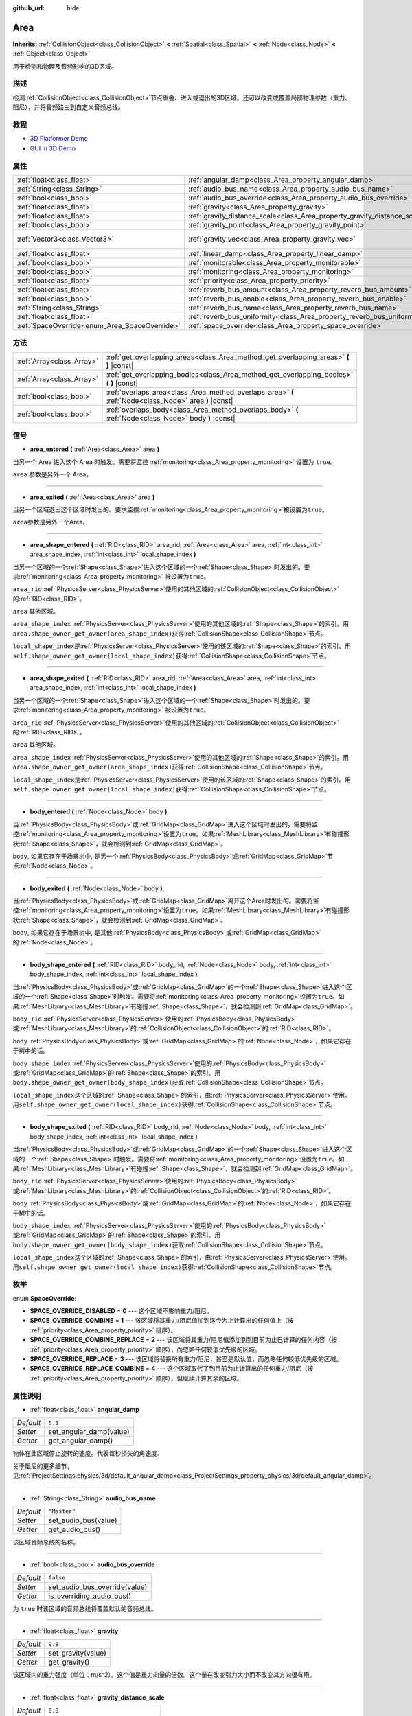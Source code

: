 :github_url: hide

.. Generated automatically by doc/tools/make_rst.py in GaaeExplorer's source tree.
.. DO NOT EDIT THIS FILE, but the Area.xml source instead.
.. The source is found in doc/classes or modules/<name>/doc_classes.

.. _class_Area:

Area
====

**Inherits:** :ref:`CollisionObject<class_CollisionObject>` **<** :ref:`Spatial<class_Spatial>` **<** :ref:`Node<class_Node>` **<** :ref:`Object<class_Object>`

用于检测和物理及音频影响的3D区域。

描述
----

检测\ :ref:`CollisionObject<class_CollisionObject>`\ 节点重叠、进入或退出的3D区域。还可以改变或覆盖局部物理参数（重力、阻尼），并将音频路由到自定义音频总线。

教程
----

- `3D Platformer Demo <https://godotengine.org/asset-library/asset/125>`__

- `GUI in 3D Demo <https://godotengine.org/asset-library/asset/127>`__

属性
----

+-----------------------------------------------+---------------------------------------------------------------------------+-------------------------+
| :ref:`float<class_float>`                     | :ref:`angular_damp<class_Area_property_angular_damp>`                     | ``0.1``                 |
+-----------------------------------------------+---------------------------------------------------------------------------+-------------------------+
| :ref:`String<class_String>`                   | :ref:`audio_bus_name<class_Area_property_audio_bus_name>`                 | ``"Master"``            |
+-----------------------------------------------+---------------------------------------------------------------------------+-------------------------+
| :ref:`bool<class_bool>`                       | :ref:`audio_bus_override<class_Area_property_audio_bus_override>`         | ``false``               |
+-----------------------------------------------+---------------------------------------------------------------------------+-------------------------+
| :ref:`float<class_float>`                     | :ref:`gravity<class_Area_property_gravity>`                               | ``9.8``                 |
+-----------------------------------------------+---------------------------------------------------------------------------+-------------------------+
| :ref:`float<class_float>`                     | :ref:`gravity_distance_scale<class_Area_property_gravity_distance_scale>` | ``0.0``                 |
+-----------------------------------------------+---------------------------------------------------------------------------+-------------------------+
| :ref:`bool<class_bool>`                       | :ref:`gravity_point<class_Area_property_gravity_point>`                   | ``false``               |
+-----------------------------------------------+---------------------------------------------------------------------------+-------------------------+
| :ref:`Vector3<class_Vector3>`                 | :ref:`gravity_vec<class_Area_property_gravity_vec>`                       | ``Vector3( 0, -1, 0 )`` |
+-----------------------------------------------+---------------------------------------------------------------------------+-------------------------+
| :ref:`float<class_float>`                     | :ref:`linear_damp<class_Area_property_linear_damp>`                       | ``0.1``                 |
+-----------------------------------------------+---------------------------------------------------------------------------+-------------------------+
| :ref:`bool<class_bool>`                       | :ref:`monitorable<class_Area_property_monitorable>`                       | ``true``                |
+-----------------------------------------------+---------------------------------------------------------------------------+-------------------------+
| :ref:`bool<class_bool>`                       | :ref:`monitoring<class_Area_property_monitoring>`                         | ``true``                |
+-----------------------------------------------+---------------------------------------------------------------------------+-------------------------+
| :ref:`float<class_float>`                     | :ref:`priority<class_Area_property_priority>`                             | ``0.0``                 |
+-----------------------------------------------+---------------------------------------------------------------------------+-------------------------+
| :ref:`float<class_float>`                     | :ref:`reverb_bus_amount<class_Area_property_reverb_bus_amount>`           | ``0.0``                 |
+-----------------------------------------------+---------------------------------------------------------------------------+-------------------------+
| :ref:`bool<class_bool>`                       | :ref:`reverb_bus_enable<class_Area_property_reverb_bus_enable>`           | ``false``               |
+-----------------------------------------------+---------------------------------------------------------------------------+-------------------------+
| :ref:`String<class_String>`                   | :ref:`reverb_bus_name<class_Area_property_reverb_bus_name>`               | ``"Master"``            |
+-----------------------------------------------+---------------------------------------------------------------------------+-------------------------+
| :ref:`float<class_float>`                     | :ref:`reverb_bus_uniformity<class_Area_property_reverb_bus_uniformity>`   | ``0.0``                 |
+-----------------------------------------------+---------------------------------------------------------------------------+-------------------------+
| :ref:`SpaceOverride<enum_Area_SpaceOverride>` | :ref:`space_override<class_Area_property_space_override>`                 | ``0``                   |
+-----------------------------------------------+---------------------------------------------------------------------------+-------------------------+

方法
----

+---------------------------+--------------------------------------------------------------------------------------------------------+
| :ref:`Array<class_Array>` | :ref:`get_overlapping_areas<class_Area_method_get_overlapping_areas>` **(** **)** |const|              |
+---------------------------+--------------------------------------------------------------------------------------------------------+
| :ref:`Array<class_Array>` | :ref:`get_overlapping_bodies<class_Area_method_get_overlapping_bodies>` **(** **)** |const|            |
+---------------------------+--------------------------------------------------------------------------------------------------------+
| :ref:`bool<class_bool>`   | :ref:`overlaps_area<class_Area_method_overlaps_area>` **(** :ref:`Node<class_Node>` area **)** |const| |
+---------------------------+--------------------------------------------------------------------------------------------------------+
| :ref:`bool<class_bool>`   | :ref:`overlaps_body<class_Area_method_overlaps_body>` **(** :ref:`Node<class_Node>` body **)** |const| |
+---------------------------+--------------------------------------------------------------------------------------------------------+

信号
----

.. _class_Area_signal_area_entered:

- **area_entered** **(** :ref:`Area<class_Area>` area **)**

当另一个 Area 进入这个 Area 时触发。需要将监控 :ref:`monitoring<class_Area_property_monitoring>` 设置为 ``true``\ 。

\ ``area`` 参数是另外一个 Area。

----

.. _class_Area_signal_area_exited:

- **area_exited** **(** :ref:`Area<class_Area>` area **)**

当另一个区域退出这个区域时发出的。要求监控\ :ref:`monitoring<class_Area_property_monitoring>`\ 被设置为\ ``true``\ 。

\ ``area``\ 参数是另外一个Area。

----

.. _class_Area_signal_area_shape_entered:

- **area_shape_entered** **(** :ref:`RID<class_RID>` area_rid, :ref:`Area<class_Area>` area, :ref:`int<class_int>` area_shape_index, :ref:`int<class_int>` local_shape_index **)**

当另一个区域的一个\ :ref:`Shape<class_Shape>`\ 进入这个区域的一个\ :ref:`Shape<class_Shape>`\ 时发出的。要求\ :ref:`monitoring<class_Area_property_monitoring>` 被设置为\ ``true``\ 。

\ ``area_rid`` :ref:`PhysicsServer<class_PhysicsServer>`\ 使用的其他区域的\ :ref:`CollisionObject<class_CollisionObject>`\ 的\ :ref:`RID<class_RID>`\ 。

\ ``area`` 其他区域。

\ ``area_shape_index`` :ref:`PhysicsServer<class_PhysicsServer>`\ 使用的其他区域的\ :ref:`Shape<class_Shape>`\ 的索引。用\ ``area.shape_owner_get_owner(area_shape_index)``\ 获得\ :ref:`CollisionShape<class_CollisionShape>`\ 节点。

\ ``local_shape_index``\ 是\ :ref:`PhysicsServer<class_PhysicsServer>`\ 使用的该区域的\ :ref:`Shape<class_Shape>`\ 的索引。用\ ``self.shape_owner_get_owner(local_shape_index)``\ 获得\ :ref:`CollisionShape<class_CollisionShape>`\ 节点。

----

.. _class_Area_signal_area_shape_exited:

- **area_shape_exited** **(** :ref:`RID<class_RID>` area_rid, :ref:`Area<class_Area>` area, :ref:`int<class_int>` area_shape_index, :ref:`int<class_int>` local_shape_index **)**

当另一个区域的一个\ :ref:`Shape<class_Shape>`\ 进入这个区域的一个\ :ref:`Shape<class_Shape>`\ 时发出的。要求\ :ref:`monitoring<class_Area_property_monitoring>` 被设置为\ ``true``\ 。

\ ``area_rid`` :ref:`PhysicsServer<class_PhysicsServer>`\ 使用的其他区域的\ :ref:`CollisionObject<class_CollisionObject>`\ 的\ :ref:`RID<class_RID>`\ 。

\ ``area`` 其他区域。

\ ``area_shape_index`` :ref:`PhysicsServer<class_PhysicsServer>`\ 使用的其他区域的\ :ref:`Shape<class_Shape>`\ 的索引。用\ ``area.shape_owner_get_owner(area_shape_index)``\ 获得\ :ref:`CollisionShape<class_CollisionShape>`\ 节点。

\ ``local_shape_index``\ 是\ :ref:`PhysicsServer<class_PhysicsServer>`\ 使用的该区域的\ :ref:`Shape<class_Shape>`\ 的索引。用\ ``self.shape_owner_get_owner(local_shape_index)``\ 获得\ :ref:`CollisionShape<class_CollisionShape>`\ 节点。

----

.. _class_Area_signal_body_entered:

- **body_entered** **(** :ref:`Node<class_Node>` body **)**

当\ :ref:`PhysicsBody<class_PhysicsBody>`\ 或\ :ref:`GridMap<class_GridMap>`\ 进入这个区域时发出的。需要将监控\ :ref:`monitoring<class_Area_property_monitoring>`\ 设置为\ ``true``\ 。如果\ :ref:`MeshLibrary<class_MeshLibrary>`\ 有碰撞形状\ :ref:`Shape<class_Shape>`\ ，就会检测到\ :ref:`GridMap<class_GridMap>`\ 。

\ ``body``, 如果它存在于场景树中, 是另一个\ :ref:`PhysicsBody<class_PhysicsBody>`\ 或\ :ref:`GridMap<class_GridMap>`\ 节点\ :ref:`Node<class_Node>`\ 。

----

.. _class_Area_signal_body_exited:

- **body_exited** **(** :ref:`Node<class_Node>` body **)**

当\ :ref:`PhysicsBody<class_PhysicsBody>`\ 或\ :ref:`GridMap<class_GridMap>`\ 离开这个Area时发出的。需要将监控\ :ref:`monitoring<class_Area_property_monitoring>`\ 设置为\ ``true``\ 。如果\ :ref:`MeshLibrary<class_MeshLibrary>`\ 有碰撞形状\ :ref:`Shape<class_Shape>`\ ，就会检测到\ :ref:`GridMap<class_GridMap>`\ 。

\ ``body``, 如果它存在于场景树中, 是其他\ :ref:`PhysicsBody<class_PhysicsBody>`\ 或\ :ref:`GridMap<class_GridMap>`\ 的\ :ref:`Node<class_Node>`\ 。

----

.. _class_Area_signal_body_shape_entered:

- **body_shape_entered** **(** :ref:`RID<class_RID>` body_rid, :ref:`Node<class_Node>` body, :ref:`int<class_int>` body_shape_index, :ref:`int<class_int>` local_shape_index **)**

当\ :ref:`PhysicsBody<class_PhysicsBody>`\ 或\ :ref:`GridMap<class_GridMap>`\ 的一个\ :ref:`Shape<class_Shape>`\ 进入这个区域的一个\ :ref:`Shape<class_Shape>`\ 时触发。需要将\ :ref:`monitoring<class_Area_property_monitoring>`\ 设置为\ ``true``\ 。如果\ :ref:`MeshLibrary<class_MeshLibrary>`\ 有碰撞\ :ref:`Shape<class_Shape>`\ ，就会检测到\ :ref:`GridMap<class_GridMap>`\ 。

\ ``body_rid`` :ref:`PhysicsServer<class_PhysicsServer>`\ 使用的\ :ref:`PhysicsBody<class_PhysicsBody>`\ 或\ :ref:`MeshLibrary<class_MeshLibrary>`\ 的\ :ref:`CollisionObject<class_CollisionObject>`\ 的\ :ref:`RID<class_RID>`\ 。

\ ``body`` :ref:`PhysicsBody<class_PhysicsBody>`\ 或\ :ref:`GridMap<class_GridMap>`\ 的\ :ref:`Node<class_Node>`\ ，如果它存在于树中的话。

\ ``body_shape_index`` :ref:`PhysicsServer<class_PhysicsServer>`\ 使用的\ :ref:`PhysicsBody<class_PhysicsBody>`\ 或\ :ref:`GridMap<class_GridMap>`\ 的\ :ref:`Shape<class_Shape>`\ 的索引。用\ ``body.shape_owner_get_owner(body_shape_index)``\ 获取\ :ref:`CollisionShape<class_CollisionShape>`\ 节点。

\ ``local_shape_index``\ 这个区域的\ :ref:`Shape<class_Shape>`\ 的索引，由\ :ref:`PhysicsServer<class_PhysicsServer>`\ 使用。用\ ``self.shape_owner_get_owner(local_shape_index)``\ 获得\ :ref:`CollisionShape<class_CollisionShape>`\ 节点。

----

.. _class_Area_signal_body_shape_exited:

- **body_shape_exited** **(** :ref:`RID<class_RID>` body_rid, :ref:`Node<class_Node>` body, :ref:`int<class_int>` body_shape_index, :ref:`int<class_int>` local_shape_index **)**

当\ :ref:`PhysicsBody<class_PhysicsBody>`\ 或\ :ref:`GridMap<class_GridMap>`\ 的一个\ :ref:`Shape<class_Shape>`\ 进入这个区域的一个\ :ref:`Shape<class_Shape>`\ 时触发。需要将\ :ref:`monitoring<class_Area_property_monitoring>`\ 设置为\ ``true``\ 。如果\ :ref:`MeshLibrary<class_MeshLibrary>`\ 有碰撞\ :ref:`Shape<class_Shape>`\ ，就会检测到\ :ref:`GridMap<class_GridMap>`\ 。

\ ``body_rid`` :ref:`PhysicsServer<class_PhysicsServer>`\ 使用的\ :ref:`PhysicsBody<class_PhysicsBody>`\ 或\ :ref:`MeshLibrary<class_MeshLibrary>`\ 的\ :ref:`CollisionObject<class_CollisionObject>`\ 的\ :ref:`RID<class_RID>`\ 。

\ ``body`` :ref:`PhysicsBody<class_PhysicsBody>`\ 或\ :ref:`GridMap<class_GridMap>`\ 的\ :ref:`Node<class_Node>`\ ，如果它存在于树中的话。

\ ``body_shape_index`` :ref:`PhysicsServer<class_PhysicsServer>`\ 使用的\ :ref:`PhysicsBody<class_PhysicsBody>`\ 或\ :ref:`GridMap<class_GridMap>`\ 的\ :ref:`Shape<class_Shape>`\ 的索引。用\ ``body.shape_owner_get_owner(body_shape_index)``\ 获取\ :ref:`CollisionShape<class_CollisionShape>`\ 节点。

\ ``local_shape_index``\ 这个区域的\ :ref:`Shape<class_Shape>`\ 的索引，由\ :ref:`PhysicsServer<class_PhysicsServer>`\ 使用。用\ ``self.shape_owner_get_owner(local_shape_index)``\ 获得\ :ref:`CollisionShape<class_CollisionShape>`\ 节点。

枚举
----

.. _enum_Area_SpaceOverride:

.. _class_Area_constant_SPACE_OVERRIDE_DISABLED:

.. _class_Area_constant_SPACE_OVERRIDE_COMBINE:

.. _class_Area_constant_SPACE_OVERRIDE_COMBINE_REPLACE:

.. _class_Area_constant_SPACE_OVERRIDE_REPLACE:

.. _class_Area_constant_SPACE_OVERRIDE_REPLACE_COMBINE:

enum **SpaceOverride**:

- **SPACE_OVERRIDE_DISABLED** = **0** --- 这个区域不影响重力/阻尼。

- **SPACE_OVERRIDE_COMBINE** = **1** --- 该区域将其重力/阻尼值加到迄今为止计算出的任何值上（按 :ref:`priority<class_Area_property_priority>` 排序）。

- **SPACE_OVERRIDE_COMBINE_REPLACE** = **2** --- 该区域将其重力/阻尼值添加到到目前为止已计算的任何内容（按 :ref:`priority<class_Area_property_priority>` 顺序），而忽略任何较低优先级的区域。

- **SPACE_OVERRIDE_REPLACE** = **3** --- 该区域将替换所有重力/阻尼，甚至是默认值，而忽略任何较低优先级的区域。

- **SPACE_OVERRIDE_REPLACE_COMBINE** = **4** --- 这个区域取代了到目前为止计算出的任何重力/阻尼（按 :ref:`priority<class_Area_property_priority>` 顺序），但继续计算其余的区域。

属性说明
--------

.. _class_Area_property_angular_damp:

- :ref:`float<class_float>` **angular_damp**

+-----------+-------------------------+
| *Default* | ``0.1``                 |
+-----------+-------------------------+
| *Setter*  | set_angular_damp(value) |
+-----------+-------------------------+
| *Getter*  | get_angular_damp()      |
+-----------+-------------------------+

物体在此区域停止旋转的速度。代表每秒损失的角速度.

关于阻尼的更多细节，见\ :ref:`ProjectSettings.physics/3d/default_angular_damp<class_ProjectSettings_property_physics/3d/default_angular_damp>`\ 。

----

.. _class_Area_property_audio_bus_name:

- :ref:`String<class_String>` **audio_bus_name**

+-----------+----------------------+
| *Default* | ``"Master"``         |
+-----------+----------------------+
| *Setter*  | set_audio_bus(value) |
+-----------+----------------------+
| *Getter*  | get_audio_bus()      |
+-----------+----------------------+

该区域音频总线的名称。

----

.. _class_Area_property_audio_bus_override:

- :ref:`bool<class_bool>` **audio_bus_override**

+-----------+-------------------------------+
| *Default* | ``false``                     |
+-----------+-------------------------------+
| *Setter*  | set_audio_bus_override(value) |
+-----------+-------------------------------+
| *Getter*  | is_overriding_audio_bus()     |
+-----------+-------------------------------+

为 ``true`` 时该区域的音频总线将覆盖默认的音频总线。

----

.. _class_Area_property_gravity:

- :ref:`float<class_float>` **gravity**

+-----------+--------------------+
| *Default* | ``9.8``            |
+-----------+--------------------+
| *Setter*  | set_gravity(value) |
+-----------+--------------------+
| *Getter*  | get_gravity()      |
+-----------+--------------------+

该区域内的重力强度（单位：m/s^2）。这个值是重力向量的倍数。这个量在改变引力大小而不改变其方向很有用。

----

.. _class_Area_property_gravity_distance_scale:

- :ref:`float<class_float>` **gravity_distance_scale**

+-----------+-----------------------------------+
| *Default* | ``0.0``                           |
+-----------+-----------------------------------+
| *Setter*  | set_gravity_distance_scale(value) |
+-----------+-----------------------------------+
| *Getter*  | get_gravity_distance_scale()      |
+-----------+-----------------------------------+

点重力的衰减系数。该值越大，重力值随距离下降的速度就越快。

----

.. _class_Area_property_gravity_point:

- :ref:`bool<class_bool>` **gravity_point**

+-----------+-----------------------------+
| *Default* | ``false``                   |
+-----------+-----------------------------+
| *Setter*  | set_gravity_is_point(value) |
+-----------+-----------------------------+
| *Getter*  | is_gravity_a_point()        |
+-----------+-----------------------------+

如果 ``true``\ ，则从一个点计算重力（通过 :ref:`gravity_vec<class_Area_property_gravity_vec>` 设置）。参阅 :ref:`space_override<class_Area_property_space_override>`\ 。

----

.. _class_Area_property_gravity_vec:

- :ref:`Vector3<class_Vector3>` **gravity_vec**

+-----------+---------------------------+
| *Default* | ``Vector3( 0, -1, 0 )``   |
+-----------+---------------------------+
| *Setter*  | set_gravity_vector(value) |
+-----------+---------------------------+
| *Getter*  | get_gravity_vector()      |
+-----------+---------------------------+

区域的未归一化的重力向量。如果重力作用在一个点上，则它将是引力点。请参阅 :ref:`gravity_point<class_Area_property_gravity_point>`\ 。

----

.. _class_Area_property_linear_damp:

- :ref:`float<class_float>` **linear_damp**

+-----------+------------------------+
| *Default* | ``0.1``                |
+-----------+------------------------+
| *Setter*  | set_linear_damp(value) |
+-----------+------------------------+
| *Getter*  | get_linear_damp()      |
+-----------+------------------------+

物体在此区域减速的速率。代表每秒损失的线速度。

关于阻尼的更多细节，见\ :ref:`ProjectSettings.physics/3d/default_linear_damp<class_ProjectSettings_property_physics/3d/default_linear_damp>`\ 。

----

.. _class_Area_property_monitorable:

- :ref:`bool<class_bool>` **monitorable**

+-----------+------------------------+
| *Default* | ``true``               |
+-----------+------------------------+
| *Setter*  | set_monitorable(value) |
+-----------+------------------------+
| *Getter*  | is_monitorable()       |
+-----------+------------------------+

为 ``true`` 时其他监测区域可以检测到这个区域。

----

.. _class_Area_property_monitoring:

- :ref:`bool<class_bool>` **monitoring**

+-----------+-----------------------+
| *Default* | ``true``              |
+-----------+-----------------------+
| *Setter*  | set_monitoring(value) |
+-----------+-----------------------+
| *Getter*  | is_monitoring()       |
+-----------+-----------------------+

为 ``true`` 时该区域能够检测到进入和退出该区域的实体或区域。

----

.. _class_Area_property_priority:

- :ref:`float<class_float>` **priority**

+-----------+---------------------+
| *Default* | ``0.0``             |
+-----------+---------------------+
| *Setter*  | set_priority(value) |
+-----------+---------------------+
| *Getter*  | get_priority()      |
+-----------+---------------------+

该区域的优先级。将优先处理优先级较高的区域。

----

.. _class_Area_property_reverb_bus_amount:

- :ref:`float<class_float>` **reverb_bus_amount**

+-----------+--------------------------+
| *Default* | ``0.0``                  |
+-----------+--------------------------+
| *Setter*  | set_reverb_amount(value) |
+-----------+--------------------------+
| *Getter*  | get_reverb_amount()      |
+-----------+--------------------------+

该区域对其相关音频应用混响的程度。范围从 ``0`` 到 ``1``\ ，精度为 ``0.1``\ 。

----

.. _class_Area_property_reverb_bus_enable:

- :ref:`bool<class_bool>` **reverb_bus_enable**

+-----------+---------------------------+
| *Default* | ``false``                 |
+-----------+---------------------------+
| *Setter*  | set_use_reverb_bus(value) |
+-----------+---------------------------+
| *Getter*  | is_using_reverb_bus()     |
+-----------+---------------------------+

为 ``true`` 时该区域会将混响应用于其相关音频。

----

.. _class_Area_property_reverb_bus_name:

- :ref:`String<class_String>` **reverb_bus_name**

+-----------+-----------------------+
| *Default* | ``"Master"``          |
+-----------+-----------------------+
| *Setter*  | set_reverb_bus(value) |
+-----------+-----------------------+
| *Getter*  | get_reverb_bus()      |
+-----------+-----------------------+

该区域的相关音频要使用的混响总线名称。

----

.. _class_Area_property_reverb_bus_uniformity:

- :ref:`float<class_float>` **reverb_bus_uniformity**

+-----------+------------------------------+
| *Default* | ``0.0``                      |
+-----------+------------------------------+
| *Setter*  | set_reverb_uniformity(value) |
+-----------+------------------------------+
| *Getter*  | get_reverb_uniformity()      |
+-----------+------------------------------+

该区域的混响效果均匀的程度。范围从 ``0`` 到 ``1``\ ，精度为 ``0.1``\ 。

----

.. _class_Area_property_space_override:

- :ref:`SpaceOverride<enum_Area_SpaceOverride>` **space_override**

+-----------+--------------------------------+
| *Default* | ``0``                          |
+-----------+--------------------------------+
| *Setter*  | set_space_override_mode(value) |
+-----------+--------------------------------+
| *Getter*  | get_space_override_mode()      |
+-----------+--------------------------------+

该区域内重力和阻尼计算的覆盖模式。可能的值见\ :ref:`SpaceOverride<enum_Area_SpaceOverride>`\ 。

方法说明
--------

.. _class_Area_method_get_overlapping_areas:

- :ref:`Array<class_Array>` **get_overlapping_areas** **(** **)** |const|

返回相交的\ ``Area``\ 的列表。重叠区域的\ :ref:`CollisionObject.collision_layer<class_CollisionObject_property_collision_layer>`\ 必须是这个区域\ :ref:`CollisionObject.collision_mask<class_CollisionObject_property_collision_mask>`\ 的一部分，这样才能被检测到。

出于性能的考虑，因碰撞都是同时处理的，这个列表在物理步骤中只修改一次，而不是在物体被移动后立即修改。考虑使用信号来代替。

----

.. _class_Area_method_get_overlapping_bodies:

- :ref:`Array<class_Array>` **get_overlapping_bodies** **(** **)** |const|

返回相交的\ :ref:`PhysicsBody<class_PhysicsBody>`\ 的列表。重叠物体的\ :ref:`CollisionObject.collision_layer<class_CollisionObject_property_collision_layer>`\ 必须是这个区域\ :ref:`CollisionObject.collision_mask<class_CollisionObject_property_collision_mask>`\ 的一部分，这样才能被检测到。

出于性能的考虑，因碰撞都是同时处理的，这个列表在物理步骤中只修改一次，而不是在物体被移动后立即修改。考虑使用信号来代替。

----

.. _class_Area_method_overlaps_area:

- :ref:`bool<class_bool>` **overlaps_area** **(** :ref:`Node<class_Node>` area **)** |const|

如果 ``true``\ ，则给定区域与该区域重叠.

\ **注意：**\ 在移动物体后，这个测试的结果不是即时的。为了性能，重叠列表在每一帧和物理步骤之前更新一次。可以考虑用信号代替。

----

.. _class_Area_method_overlaps_body:

- :ref:`bool<class_bool>` **overlaps_body** **(** :ref:`Node<class_Node>` body **)** |const|

如果为\ ``true``\ ，则给定的物理体与该区域重叠.

\ **注意：**\ 在移动物体后，这个测试的结果不是即时的。为了提高性能，重叠列表在每一帧和物理步骤之前更新一次。可以考虑使用信号来代替。

\ ``body``\ 参数可以是一个\ :ref:`PhysicsBody<class_PhysicsBody>`\ 或一个\ :ref:`GridMap<class_GridMap>`\ 实例（虽然GridMaps本身不是物理体，但它们用碰撞形状注册它们的瓦片(tiles)作为一个虚拟物理体）。

.. |virtual| replace:: :abbr:`virtual (This method should typically be overridden by the user to have any effect.)`
.. |const| replace:: :abbr:`const (This method has no side effects. It doesn't modify any of the instance's member variables.)`
.. |vararg| replace:: :abbr:`vararg (This method accepts any number of arguments after the ones described here.)`

